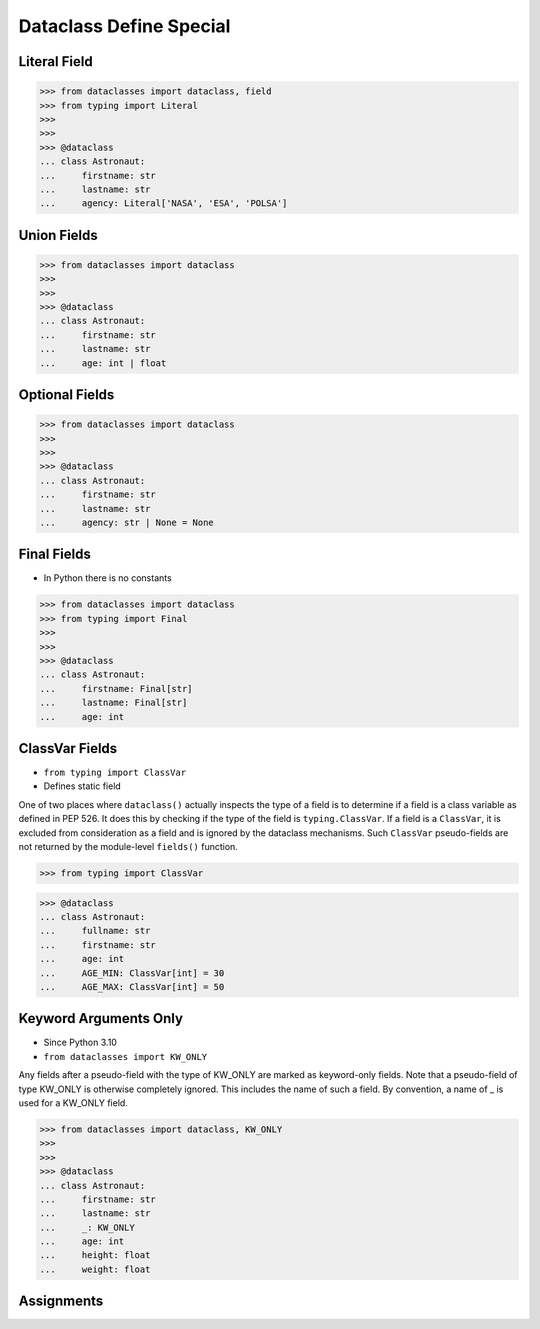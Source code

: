 Dataclass Define Special
========================


Literal Field
-------------
>>> from dataclasses import dataclass, field
>>> from typing import Literal
>>>
>>>
>>> @dataclass
... class Astronaut:
...     firstname: str
...     lastname: str
...     agency: Literal['NASA', 'ESA', 'POLSA']


Union Fields
------------
>>> from dataclasses import dataclass
>>>
>>>
>>> @dataclass
... class Astronaut:
...     firstname: str
...     lastname: str
...     age: int | float


Optional Fields
---------------
>>> from dataclasses import dataclass
>>>
>>>
>>> @dataclass
... class Astronaut:
...     firstname: str
...     lastname: str
...     agency: str | None = None


Final Fields
------------
* In Python there is no constants

>>> from dataclasses import dataclass
>>> from typing import Final
>>>
>>>
>>> @dataclass
... class Astronaut:
...     firstname: Final[str]
...     lastname: Final[str]
...     age: int


ClassVar Fields
---------------
* ``from typing import ClassVar``
* Defines static field

One of two places where ``dataclass()`` actually inspects the type of a
field is to determine if a field is a class variable as defined in PEP 526.
It does this by checking if the type of the field is ``typing.ClassVar``.
If a field is a ``ClassVar``, it is excluded from consideration as a field
and is ignored by the dataclass mechanisms. Such ``ClassVar`` pseudo-fields
are not returned by the module-level ``fields()`` function.

>>> from typing import ClassVar

>>> @dataclass
... class Astronaut:
...     fullname: str
...     firstname: str
...     age: int
...     AGE_MIN: ClassVar[int] = 30
...     AGE_MAX: ClassVar[int] = 50


Keyword Arguments Only
----------------------
* Since Python 3.10
* ``from dataclasses import KW_ONLY``

Any fields after a pseudo-field with the type of KW_ONLY are marked as
keyword-only fields. Note that a pseudo-field of type KW_ONLY is otherwise
completely ignored. This includes the name of such a field. By convention, a
name of _ is used for a KW_ONLY field.

>>> from dataclasses import dataclass, KW_ONLY
>>>
>>>
>>> @dataclass
... class Astronaut:
...     firstname: str
...     lastname: str
...     _: KW_ONLY
...     age: int
...     height: float
...     weight: float


Assignments
-----------
.. todo:: Assignments
